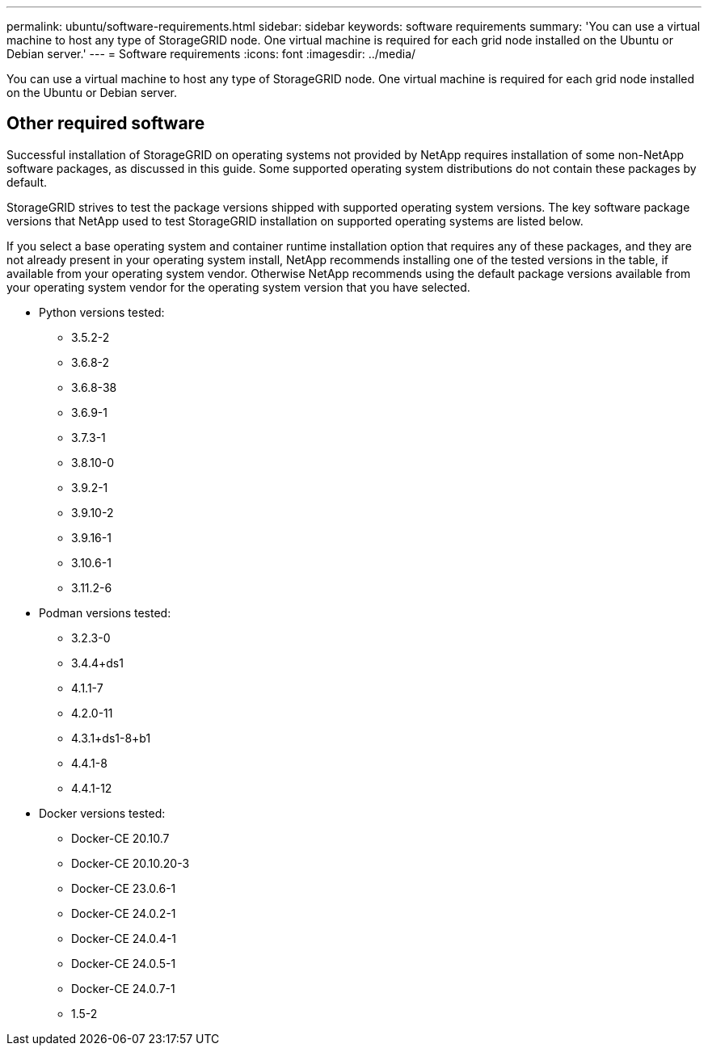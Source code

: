 ---
permalink: ubuntu/software-requirements.html
sidebar: sidebar
keywords: software requirements
summary: 'You can use a virtual machine to host any type of StorageGRID node. One virtual machine is required for each grid node installed on the Ubuntu or Debian server.'
---
= Software requirements
:icons: font
:imagesdir: ../media/

[.lead]
You can use a virtual machine to host any type of StorageGRID node. One virtual machine is required for each grid node installed on the Ubuntu or Debian server.

== Other required software

Successful installation of StorageGRID on operating systems not provided by NetApp requires installation of some non-NetApp software packages, as discussed in this guide. Some supported operating system distributions do not contain these packages by default. 

StorageGRID strives to test the package versions shipped with supported operating system versions. The key software package versions that NetApp used to test StorageGRID installation on supported operating systems are listed below. 

If you select a base operating system and container runtime installation option that requires any of these packages, and they are not already present in your operating system install, NetApp recommends installing one of the tested versions in the table, if available from your operating system vendor. Otherwise NetApp recommends using the default package versions available from your operating system vendor for the operating system version that you have selected.

* Python versions tested:

** 3.5.2-2
** 3.6.8-2
** 3.6.8-38
** 3.6.9-1
** 3.7.3-1
** 3.8.10-0
** 3.9.2-1
** 3.9.10-2
** 3.9.16-1
** 3.10.6-1
** 3.11.2-6

* Podman versions tested:

** 3.2.3-0
** 3.4.4+ds1
** 4.1.1-7
** 4.2.0-11
** 4.3.1+ds1-8+b1
** 4.4.1-8
** 4.4.1-12

* Docker versions tested:

** Docker-CE 20.10.7
** Docker-CE 20.10.20-3
** Docker-CE 23.0.6-1
** Docker-CE 24.0.2-1
** Docker-CE 24.0.4-1
** Docker-CE 24.0.5-1
** Docker-CE 24.0.7-1
** 1.5-2